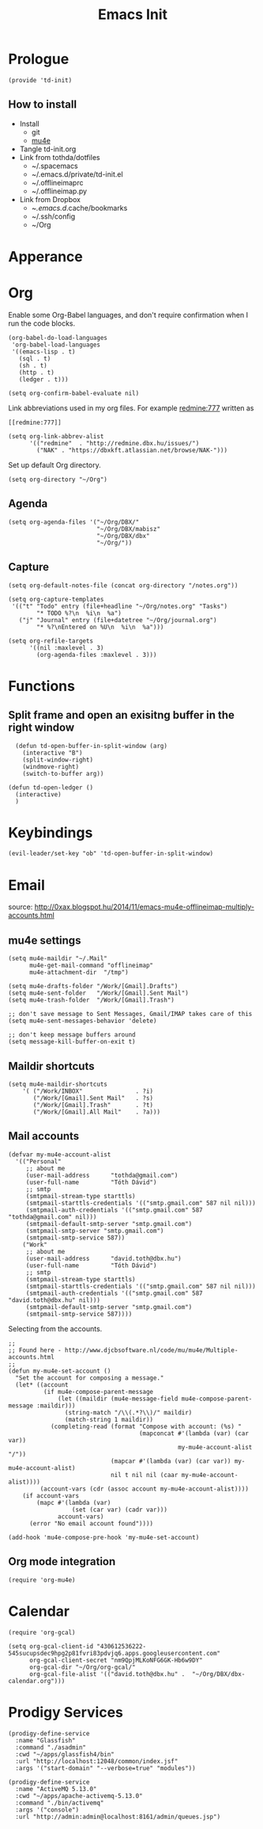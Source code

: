 #+TITLE: Emacs Init
#+PROPERTY: header-args+ :tangle yes
#+PROPERTY: header-args+ :results silent

* Prologue

#+BEGIN_SRC elisp
(provide 'td-init)
#+END_SRC

** How to install

- Install
  - git
  - [[http://www.djcbsoftware.nl/code/mu/mu4e/Installation.html][mu4e]]
- Tangle td-init.org
- Link from tothda/dotfiles
  - ~/.spacemacs
  - ~/.emacs.d/private/td-init.el
  - ~/.offlineimaprc
  - ~/.offlineimap.py
- Link from Dropbox
  - ~/.emacs.d/.cache/bookmarks
  - ~/.ssh/config
  - ~/Org

* Apperance

* Org


Enable some Org-Babel languages, and don't require confirmation when I run the
code blocks.

#+BEGIN_SRC elisp
  (org-babel-do-load-languages
   'org-babel-load-languages
   '((emacs-lisp . t)
     (sql . t)
     (sh . t)
     (http . t)
     (ledger . t)))

  (setq org-confirm-babel-evaluate nil)
#+END_SRC


Link abbreviations used in my org files. For example [[redmine:777]] written as

#+BEGIN_SRC 
[[redmine:777]]
#+END_SRC

#+BEGIN_SRC elisp
  (setq org-link-abbrev-alist
        '(("redmine"  . "http://redmine.dbx.hu/issues/")
          ("NAK" . "https://dbxkft.atlassian.net/browse/NAK-")))
#+END_SRC

Set up default Org directory.

#+BEGIN_SRC elisp
(setq org-directory "~/Org")
#+END_SRC

#+RESULTS:
: ~/Org

** Agenda

#+BEGIN_SRC elisp
  (setq org-agenda-files '("~/Org/DBX/"
                           "~/Org/DBX/mabisz"
                           "~/Org/DBX/dbx"
                           "~/Org/"))
#+END_SRC

** Capture

#+BEGIN_SRC elisp
(setq org-default-notes-file (concat org-directory "/notes.org"))
#+END_SRC

#+BEGIN_SRC elisp
  (setq org-capture-templates
   '(("t" "Todo" entry (file+headline "~/Org/notes.org" "Tasks")
          "* TODO %?\n  %i\n  %a")
     ("j" "Journal" entry (file+datetree "~/Org/journal.org")
          "* %?\nEntered on %U\n  %i\n  %a")))
#+END_SRC

#+BEGIN_SRC elisp
  (setq org-refile-targets
        '((nil :maxlevel . 3)
          (org-agenda-files :maxlevel . 3)))
#+END_SRC

* Functions

** Split frame and open an exisitng buffer in the right window

#+BEGIN_SRC elisp
    (defun td-open-buffer-in-split-window (arg)
      (interactive "B")
      (split-window-right)
      (windmove-right)
      (switch-to-buffer arg))

  (defun td-open-ledger ()
    (interactive)
    )
#+END_SRC

* Keybindings

#+BEGIN_SRC elisp
(evil-leader/set-key "ob" 'td-open-buffer-in-split-window)
#+END_SRC
* Email


source: http://0xax.blogspot.hu/2014/11/emacs-mu4e-offlineimap-multiply-accounts.html

** mu4e settings

#+BEGIN_SRC elisp
  (setq mu4e-maildir "~/.Mail"
        mu4e-get-mail-command "offlineimap"
        mu4e-attachment-dir  "/tmp")

  (setq mu4e-drafts-folder "/Work/[Gmail].Drafts")
  (setq mu4e-sent-folder   "/Work/[Gmail].Sent Mail")
  (setq mu4e-trash-folder  "/Work/[Gmail].Trash")

  ;; don't save message to Sent Messages, Gmail/IMAP takes care of this
  (setq mu4e-sent-messages-behavior 'delete)

  ;; don't keep message buffers around
  (setq message-kill-buffer-on-exit t)
#+END_SRC

** Maildir shortcuts

#+BEGIN_SRC elisp
(setq mu4e-maildir-shortcuts
    '( ("/Work/INBOX"               . ?i)
       ("/Work/[Gmail].Sent Mail"   . ?s)
       ("/Work/[Gmail].Trash"       . ?t)
       ("/Work/[Gmail].All Mail"    . ?a)))
#+END_SRC
** Mail accounts

#+BEGIN_SRC elisp
  (defvar my-mu4e-account-alist
    '(("Personal"
       ;; about me
       (user-mail-address      "tothda@gmail.com")
       (user-full-name         "Tóth Dávid")
       ;; smtp
       (smtpmail-stream-type starttls)
       (smtpmail-starttls-credentials '(("smtp.gmail.com" 587 nil nil)))
       (smtpmail-auth-credentials '(("smtp.gmail.com" 587 "tothda@gmail.com" nil)))
       (smtpmail-default-smtp-server "smtp.gmail.com")
       (smtpmail-smtp-server "smtp.gmail.com")
       (smtpmail-smtp-service 587))
      ("Work"
       ;; about me
       (user-mail-address      "david.toth@dbx.hu")
       (user-full-name         "Tóth Dávid")
       ;; smtp
       (smtpmail-stream-type starttls)
       (smtpmail-starttls-credentials '(("smtp.gmail.com" 587 nil nil)))
       (smtpmail-auth-credentials '(("smtp.gmail.com" 587 "david.toth@dbx.hu" nil)))
       (smtpmail-default-smtp-server "smtp.gmail.com")
       (smtpmail-smtp-service 587))))
#+END_SRC

Selecting from the accounts.

#+BEGIN_SRC elisp
  ;;
  ;; Found here - http://www.djcbsoftware.nl/code/mu/mu4e/Multiple-accounts.html
  ;;
  (defun my-mu4e-set-account ()
    "Set the account for composing a message."
    (let* ((account
            (if mu4e-compose-parent-message
                (let ((maildir (mu4e-message-field mu4e-compose-parent-message :maildir)))
                  (string-match "/\\(.*?\\)/" maildir)
                  (match-string 1 maildir))
              (completing-read (format "Compose with account: (%s) "
                                       (mapconcat #'(lambda (var) (car var))
                                                  my-mu4e-account-alist "/"))
                               (mapcar #'(lambda (var) (car var)) my-mu4e-account-alist)
                               nil t nil nil (caar my-mu4e-account-alist))))
           (account-vars (cdr (assoc account my-mu4e-account-alist))))
      (if account-vars
          (mapc #'(lambda (var)
                    (set (car var) (cadr var)))
                account-vars)
        (error "No email account found"))))

  (add-hook 'mu4e-compose-pre-hook 'my-mu4e-set-account)
#+END_SRC

** Org mode integration

#+BEGIN_SRC elisp
(require 'org-mu4e)
#+END_SRC
* Calendar

#+BEGIN_SRC elisp
  (require 'org-gcal)

  (setq org-gcal-client-id "430612536222-545sucupsdec9hpg2p81fvri83pdvjq6.apps.googleusercontent.com"
        org-gcal-client-secret "nm9QpjMLKoNFG6GK-Hb6w9DY"
        org-gcal-dir "~/Org/org-gcal/"
        org-gcal-file-alist '(("david.toth@dbx.hu" .  "~/Org/DBX/dbx-calendar.org")))
#+END_SRC
* Prodigy Services

#+BEGIN_SRC elisp
(prodigy-define-service
  :name "Glassfish"
  :command "./asadmin"
  :cwd "~/apps/glassfish4/bin"
  :url "http://localhost:12048/common/index.jsf"
  :args '("start-domain" "--verbose=true" "modules"))

(prodigy-define-service
  :name "ActiveMQ 5.13.0"
  :cwd "~/apps/apache-activemq-5.13.0"
  :command "./bin/activemq"
  :args '("console")
  :url "http://admin:admin@localhost:8161/admin/queues.jsp")
#+END_SRC
